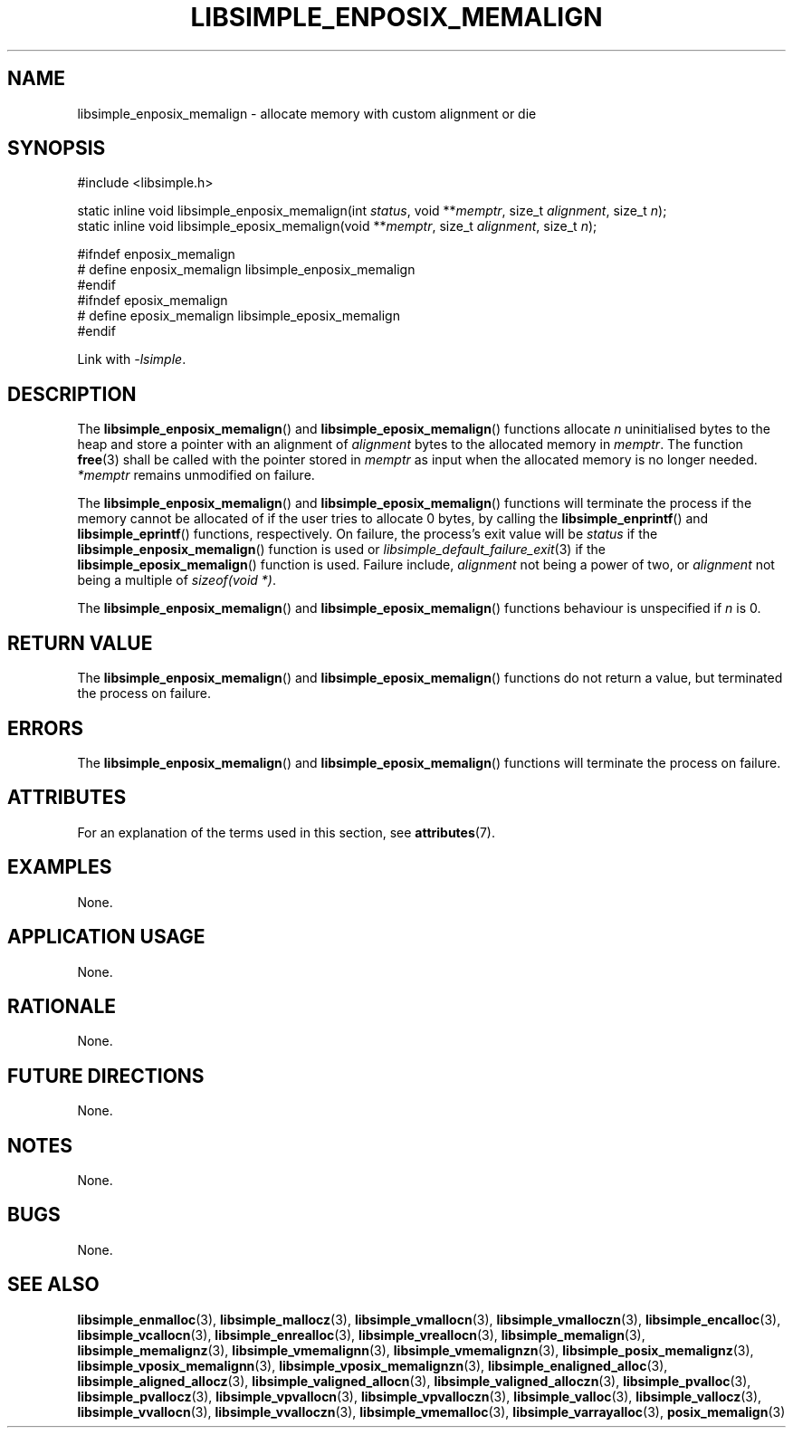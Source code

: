 .TH LIBSIMPLE_ENPOSIX_MEMALIGN 3 2018-11-03 libsimple
.SH NAME
libsimple_enposix_memalign \- allocate memory with custom alignment or die
.SH SYNOPSIS
.nf
#include <libsimple.h>

static inline void libsimple_enposix_memalign(int \fIstatus\fP, void **\fImemptr\fP, size_t \fIalignment\fP, size_t \fIn\fP);
static inline void libsimple_eposix_memalign(void **\fImemptr\fP, size_t \fIalignment\fP, size_t \fIn\fP);

#ifndef enposix_memalign
# define enposix_memalign libsimple_enposix_memalign
#endif
#ifndef eposix_memalign
# define eposix_memalign libsimple_eposix_memalign
#endif
.fi
.PP
Link with
.IR \-lsimple .
.SH DESCRIPTION
The
.BR libsimple_enposix_memalign ()
and
.BR libsimple_eposix_memalign ()
functions allocate
.I n
uninitialised bytes to the heap and store a
pointer with an alignment of
.I alignment
bytes to the allocated memory in
.IR memptr .
The function
.BR free (3)
shall be called with the pointer stored in
.I memptr
as input when the allocated memory is no longer needed.
.I *memptr
remains unmodified on failure.
.PP
The
.BR libsimple_enposix_memalign ()
and
.BR libsimple_eposix_memalign ()
functions will terminate the process if the memory
cannot be allocated of if the user tries to allocate
0 bytes, by calling the
.BR libsimple_enprintf ()
and
.BR libsimple_eprintf ()
functions, respectively.
On failure, the process's exit value will be
.I status
if the
.BR libsimple_enposix_memalign ()
function is used or
.IR libsimple_default_failure_exit (3)
if the
.BR libsimple_eposix_memalign ()
function is used. Failure include,
.I alignment
not being a power of two, or
.I alignment
not being a multiple of
.IR "sizeof(void *)" .
.PP
The
.BR libsimple_enposix_memalign ()
and
.BR libsimple_eposix_memalign ()
functions behaviour is unspecified if
.I n
is 0.
.SH RETURN VALUE
The
.BR libsimple_enposix_memalign ()
and
.BR libsimple_eposix_memalign ()
functions do not return a value, but
terminated the process on failure.
.SH ERRORS
The
.BR libsimple_enposix_memalign ()
and
.BR libsimple_eposix_memalign ()
functions will terminate the process on failure.
.SH ATTRIBUTES
For an explanation of the terms used in this section, see
.BR attributes (7).
.TS
allbox;
lb lb lb
l l l.
Interface	Attribute	Value
T{
.BR libsimple_enposix_memalign (),
.br
.BR libsimple_eposix_memalign ()
T}	Thread safety	MT-Safe
T{
.BR libsimple_enposix_memalign (),
.br
.BR libsimple_eposix_memalign ()
T}	Async-signal safety	AS-Safe
T{
.BR libsimple_enposix_memalign (),
.br
.BR libsimple_eposix_memalign ()
T}	Async-cancel safety	AC-Safe
.TE
.SH EXAMPLES
None.
.SH APPLICATION USAGE
None.
.SH RATIONALE
None.
.SH FUTURE DIRECTIONS
None.
.SH NOTES
None.
.SH BUGS
None.
.SH SEE ALSO
.BR libsimple_enmalloc (3),
.BR libsimple_mallocz (3),
.BR libsimple_vmallocn (3),
.BR libsimple_vmalloczn (3),
.BR libsimple_encalloc (3),
.BR libsimple_vcallocn (3),
.BR libsimple_enrealloc (3),
.BR libsimple_vreallocn (3),
.BR libsimple_memalign (3),
.BR libsimple_memalignz (3),
.BR libsimple_vmemalignn (3),
.BR libsimple_vmemalignzn (3),
.BR libsimple_posix_memalignz (3),
.BR libsimple_vposix_memalignn (3),
.BR libsimple_vposix_memalignzn (3),
.BR libsimple_enaligned_alloc (3),
.BR libsimple_aligned_allocz (3),
.BR libsimple_valigned_allocn (3),
.BR libsimple_valigned_alloczn (3),
.BR libsimple_pvalloc (3),
.BR libsimple_pvallocz (3),
.BR libsimple_vpvallocn (3),
.BR libsimple_vpvalloczn (3),
.BR libsimple_valloc (3),
.BR libsimple_vallocz (3),
.BR libsimple_vvallocn (3),
.BR libsimple_vvalloczn (3),
.BR libsimple_vmemalloc (3),
.BR libsimple_varrayalloc (3),
.BR posix_memalign (3)
